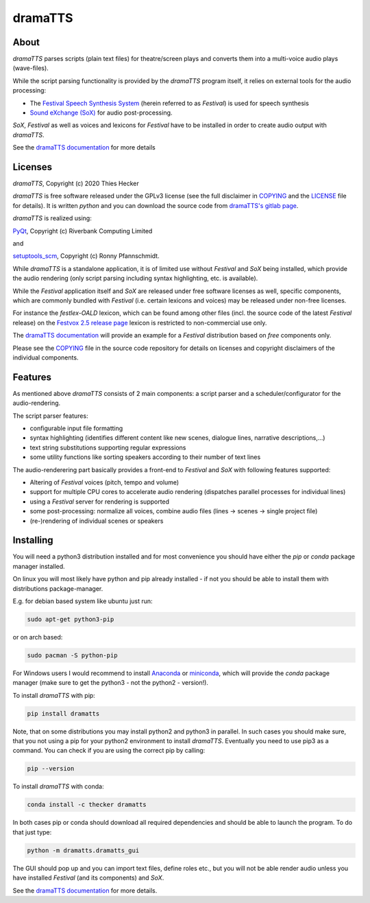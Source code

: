 dramaTTS
========

About
-----

*dramaTTS* parses scripts (plain text files) for theatre/screen plays and converts them into a multi-voice audio plays
(wave-files).

While the script parsing functionality is provided by the *dramaTTS* program itself, it relies on external tools for
the audio processing:

* The `Festival Speech Synthesis System`_ (herein referred to as *Festival*) is used for speech synthesis
* `Sound eXchange (SoX)`_  for audio post-processing.

*SoX*, *Festival* as well as voices and lexicons for *Festival* have to be installed in order to create audio output
with *dramaTTS*.

See the `dramaTTS documentation`_ for more details

Licenses
--------

*dramaTTS*, Copyright (c) 2020 Thies Hecker

*dramaTTS* is free software released under the GPLv3 license (see the full disclaimer in COPYING_ and the LICENSE_
file for details).
It is written *python* and you can download the source code from `dramaTTS's gitlab page`_.

*dramaTTS* is realized using:

PyQt_, Copyright (c) Riverbank Computing Limited

and

setuptools_scm_, Copyright (c) Ronny Pfannschmidt.

While *dramaTTS* is a standalone application, it is of limited use without *Festival* and *SoX* being installed,
which provide the audio rendering (only script parsing including syntax highlighting, etc. is available).

While the *Festival* application itself and *SoX* are released under free software licenses as well,
specific components, which are commonly bundled with *Festival* (i.e. certain lexicons and voices) may be released
under non-free licenses.

For instance the *festlex-OALD* lexicon, which can be found among other files (incl. the source code of the latest
*Festival* release) on the `Festvox 2.5 release page`_ lexicon is restricted to non-commercial use only.

The `dramaTTS documentation`_ will provide an example for a *Festival* distribution based on *free* components only.

Please see the COPYING_ file in the source code repository for details on licenses and copyright disclaimers of the
individual components.

Features
--------

As mentioned above *dramaTTS* consists of 2 main components: a script parser and a scheduler/configurator for
the audio-rendering.

The script parser features:

* configurable input file formatting
* syntax highlighting (identifies different content like new scenes, dialogue lines, narrative descriptions,...)
* text string substitutions supporting regular expressions
* some utility functions like sorting speakers according to their number of text lines

The audio-renderering part basically provides a front-end to *Festival* and *SoX* with following features supported:

* Altering of *Festival* voices (pitch, tempo and volume)
* support for multiple CPU cores to accelerate audio rendering (dispatches parallel processes for individual lines)
* using a *Festival* server for rendering is supported
* some post-processing: normalize all voices, combine audio files (lines -> scenes -> single project file)
* (re-)rendering of individual scenes or speakers

Installing
----------

You will need a python3 distribution installed and for most convenience you should have either the *pip* or *conda*
package manager installed.

On linux you will most likely have python and pip already installed - if not you should be able to install them with
distributions package-manager.

E.g. for debian based system like ubuntu just run:

.. code::

    sudo apt-get python3-pip

or on arch based:

.. code::

    sudo pacman -S python-pip

For Windows users I would recommend to install Anaconda_ or miniconda_, which will provide the *conda* package
manager (make sure to get the python3 - not the python2 - version!).

To install *dramaTTS* with pip:

.. code::

    pip install dramatts

Note, that on some distributions you may install python2 and python3 in parallel. In such cases you should make sure,
that you not using a pip for your python2 environment to install *dramaTTS*. Eventually you need to use pip3 as a command.
You can check if you are using the correct pip by calling:

.. code::

    pip --version

To install *dramaTTS* with conda:

.. code::

    conda install -c thecker dramatts

In both cases pip or conda should download all required dependencies and should be able to launch the program.
To do that just type:

.. code::

    python -m dramatts.dramatts_gui

The GUI should pop up and you can import text files, define roles etc., but you will not be able render audio unless
you have installed *Festival* (and its components) and *SoX*.

See the `dramaTTS documentation`_ for more details.

.. _`dramaTTS's gitlab page`: https://gitlab.com/thecker/dramatts
.. _`dramaTTS documentation`: https://dramatts.readthedocs.io/en/latest/
.. _`Festival Speech Synthesis System`: http://www.cstr.ed.ac.uk/projects/Festival/
.. _`Sound eXchange (SoX)`: http://sox.sourceforge.net/Main/HomePage
.. _LICENSE: https://gitlab.com/thecker/dramatts/blob/master/LICENSE
.. _PyQt: https://wiki.python.org/moin/PyQt
.. _setuptools_scm: https://github.com/pypa/setuptools_scm/
.. _COPYING: https://gitlab.com/thecker/dramatts/blob/master/COPYING
.. _`Festival license`: https://github.com/festvox/festival/blob/master/COPYING
.. _`Sox license`: https://sourceforge.net/p/sox/code/ci/master/tree/COPYING
.. _`Festvox 2.5 release page`: http://festvox.org/packed/festival/2.5/
.. _`Festvox github page`: https://github.com/festvox/
.. _Anaconda: https://www.anaconda.com/distribution/#download-section
.. _miniconda: https://docs.conda.io/en/latest/miniconda.html
.. _`Festival 2.5 version including precompiled binaries for Windows`: https://sourceforge.net/projects/e-guidedog/files/related%20third%20party%20software/0.3/festival-2.5-win.7z/download
.. _/utils folder: https://gitlab.com/thecker/dramatts/tree/master/utils
.. _`SoX sourceforge page`: https://sourceforge.net/projects/sox/files/sox/14.4.2/
.. _`CMU_ARCTIC speech synthesis databases`: http://festvox.org/cmu_arctic/index.html
.. _here: http://festvox.org/packed/festival/2.5/voices/
